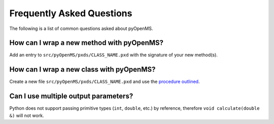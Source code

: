 Frequently Asked Questions
==========================

The following is a list of common questions asked about pyOpenMS.

How can I wrap a new method with pyOpenMS?
------------------------------------------

Add an entry to ``src/pyOpenMS/pxds/CLASS_NAME.pxd`` with the signature of your new method(s).


How can I wrap a new class with pyOpenMS?
-----------------------------------------

Create a new file ``src/pyOpenMS/pxds/CLASS_NAME.pxd`` and use the `procedure outlined <wrap_classes.rst#how-to-wrap-new-classes>`_. 


Can I use multiple output parameters?
-------------------------------------

Python does not support passing primitive types (``int``, ``double``, etc.) by reference, therefore ``void calculate(double &)`` will not work.
